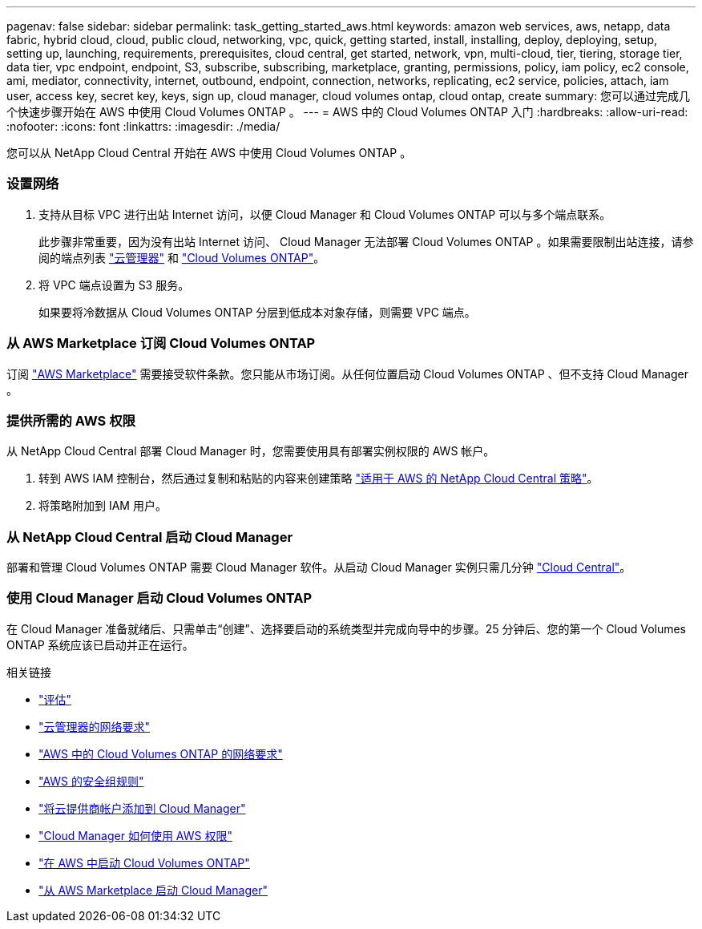 ---
pagenav: false 
sidebar: sidebar 
permalink: task_getting_started_aws.html 
keywords: amazon web services, aws, netapp, data fabric, hybrid cloud, cloud, public cloud, networking, vpc, quick, getting started, install, installing, deploy, deploying, setup, setting up, launching, requirements, prerequisites, cloud central, get started, network, vpn, multi-cloud, tier, tiering, storage tier, data tier, vpc endpoint, endpoint, S3, subscribe, subscribing, marketplace, granting, permissions, policy, iam policy, ec2 console, ami, mediator, connectivity, internet, outbound, endpoint, connection, networks, replicating, ec2 service, policies, attach, iam user, access key, secret key, keys, sign up, cloud manager, cloud volumes ontap, cloud ontap, create 
summary: 您可以通过完成几个快速步骤开始在 AWS 中使用 Cloud Volumes ONTAP 。 
---
= AWS 中的 Cloud Volumes ONTAP 入门
:hardbreaks:
:allow-uri-read: 
:nofooter: 
:icons: font
:linkattrs: 
:imagesdir: ./media/


[role="lead"]
您可以从 NetApp Cloud Central 开始在 AWS 中使用 Cloud Volumes ONTAP 。



=== 设置网络

. 支持从目标 VPC 进行出站 Internet 访问，以便 Cloud Manager 和 Cloud Volumes ONTAP 可以与多个端点联系。
+
此步骤非常重要，因为没有出站 Internet 访问、 Cloud Manager 无法部署 Cloud Volumes ONTAP 。如果需要限制出站连接，请参阅的端点列表 link:reference_networking_cloud_manager.html#outbound-internet-access["云管理器"] 和 link:reference_networking_aws.html#general-aws-networking-requirements-for-cloud-volumes-ontap["Cloud Volumes ONTAP"]。

. 将 VPC 端点设置为 S3 服务。
+
如果要将冷数据从 Cloud Volumes ONTAP 分层到低成本对象存储，则需要 VPC 端点。





=== 从 AWS Marketplace 订阅 Cloud Volumes ONTAP

[role="quick-margin-para"]
订阅 https://aws.amazon.com/marketplace/search/results?page=1&searchTerms=netapp+cloud+volumes+ontap["AWS Marketplace"^] 需要接受软件条款。您只能从市场订阅。从任何位置启动 Cloud Volumes ONTAP 、但不支持 Cloud Manager 。



=== 提供所需的 AWS 权限

[role="quick-margin-para"]
从 NetApp Cloud Central 部署 Cloud Manager 时，您需要使用具有部署实例权限的 AWS 帐户。

. 转到 AWS IAM 控制台，然后通过复制和粘贴的内容来创建策略 https://mysupport.netapp.com/cloudontap/iampolicies["适用于 AWS 的 NetApp Cloud Central 策略"^]。
. 将策略附加到 IAM 用户。




=== 从 NetApp Cloud Central 启动 Cloud Manager

[role="quick-margin-para"]
部署和管理 Cloud Volumes ONTAP 需要 Cloud Manager 软件。从启动 Cloud Manager 实例只需几分钟 https://cloud.netapp.com["Cloud Central"^]。



=== 使用 Cloud Manager 启动 Cloud Volumes ONTAP

[role="quick-margin-para"]
在 Cloud Manager 准备就绪后、只需单击“创建”、选择要启动的系统类型并完成向导中的步骤。25 分钟后、您的第一个 Cloud Volumes ONTAP 系统应该已启动并正在运行。

.相关链接
* link:concept_evaluating.html["评估"]
* link:reference_networking_cloud_manager.html["云管理器的网络要求"]
* link:reference_networking_aws.html["AWS 中的 Cloud Volumes ONTAP 的网络要求"]
* link:reference_security_groups.html["AWS 的安全组规则"]
* link:task_adding_cloud_accounts.html["将云提供商帐户添加到 Cloud Manager"]
* link:reference_permissions.html#what-cloud-manager-does-with-aws-permissions["Cloud Manager 如何使用 AWS 权限"]
* link:task_deploying_otc_aws.html["在 AWS 中启动 Cloud Volumes ONTAP"]
* link:task_launching_aws_mktp.html["从 AWS Marketplace 启动 Cloud Manager"]

